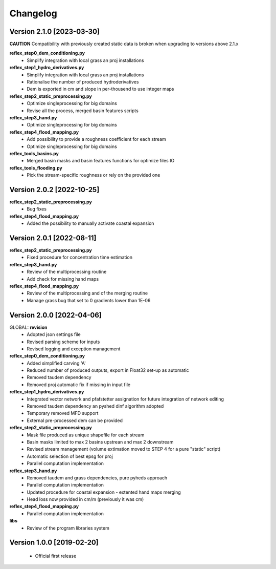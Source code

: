 =========
Changelog
=========
Version 2.1.0 [2023-03-30]
**************************
**CAUTION**
Compatibility with previously created static data is broken when upgrading to versions above 2.1.x

**reflex_step0_dem_conditioning.py**
    - Simplify integration with local grass an proj installations

**reflex_step1_hydro_derivatives.py**
    - Simplify integration with local grass an proj installations
    - Rationalise the number of produced hydroderivatives
    - Dem is exported in cm and slope in per-thousend to use integer maps

**reflex_step2_static_preprocessing.py**
    - Optimize singleprocessing for big domains
    - Revise all the process, merged basin features scripts

**reflex_step3_hand.py**
    - Optimize singleprocessing for big domains

**reflex_step4_flood_mapping.py**
    - Add possibility to provide a roughness coefficient for each stream
    - Optimize singleprocessing for big domains

**reflex_tools_basins.py**
    - Merged basin masks and basin features functions for optimize files IO

**reflex_tools_flooding.py**
    - Pick the stream-specific roughness or rely on the provided one

Version 2.0.2 [2022-10-25]
**************************
**reflex_step2_static_preprocessing.py**
    - Bug fixes

**reflex_step4_flood_mapping.py**
    - Added the possibility to manually activate coastal expansion

Version 2.0.1 [2022-08-11]
**************************
**reflex_step2_static_preprocessing.py**
    - Fixed procedure for concentration time estimation

**reflex_step3_hand.py**
    - Review of the multiprocessing routine
    - Add check for missing hand maps

**reflex_step4_flood_mapping.py**
    - Review of the multiprocessing and of the merging routine
    - Manage grass bug that set to 0 gradients lower than 1E-06

Version 2.0.0 [2022-04-06]
**************************
GLOBAL: **revision**
        - Adopted json settings file
        - Revised parsing scheme for inputs
        - Revised logging and exception management

**reflex_step0_dem_conditioning.py**
        - Added simplified carving 'A'
        - Reduced number of produced outputs, export in Float32 set-up as automatic
        - Removed taudem dependency
        - Removed proj automatic fix if missing in input file
        
**reflex_step1_hydro_derivatives.py**
        - Integrated vector network and pfafstetter assignation for future integration of network editing
        - Removed taudem dependency an pyshed dinf algorithm adopted
        - Temporary removed MFD support
        - External pre-processed dem can be provided
        
**reflex_step2_static_preprocessing.py**
        - Mask file produced as unique shapefile for each stream
        - Basin masks limited to max 2 basins upstrean and max 2 downstream
        - Revised stream management (volume extimation moved to STEP 4 for a pure "static" script)
        - Automatic selection of best epsg for proj
        - Parallel computation implementation
        
**reflex_step3_hand.py**
        - Removed taudem and grass dependencies, pure pyheds approach
        - Parallel computation implementation
        - Updated procedure for coastal expansion - extented hand maps merging
        - Head loss now provided in cm/m (previously it was cm)

**reflex_step4_flood_mapping.py**
        - Parallel computation implementation
        
**libs**
        - Review of the program libraries system

Version 1.0.0 [2019-02-20]
**************************
        - Official first release
